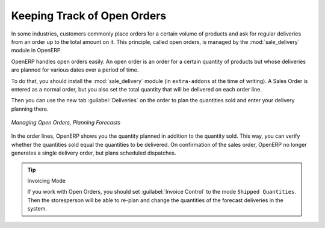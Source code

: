 
.. i18n: Keeping Track of Open Orders
.. i18n: ============================
..

Keeping Track of Open Orders
============================

.. i18n: .. index::
.. i18n:    single: module; sale_delivery
..

.. index::
   single: module; sale_delivery

.. i18n: In some industries, customers commonly place orders for a certain volume of products and ask for regular
.. i18n: deliveries from an order up to the total amount on it. This principle, called open orders, is managed
.. i18n: by the :mod:`sale_delivery` module in OpenERP.
..

In some industries, customers commonly place orders for a certain volume of products and ask for regular
deliveries from an order up to the total amount on it. This principle, called open orders, is managed
by the :mod:`sale_delivery` module in OpenERP.

.. i18n: OpenERP handles open orders easily. An open order is an order for a
.. i18n: certain quantity of products but whose deliveries are planned for various dates over a period of
.. i18n: time.
..

OpenERP handles open orders easily. An open order is an order for a
certain quantity of products but whose deliveries are planned for various dates over a period of
time.

.. i18n: To do that, you should install the :mod:`sale_delivery` module (in ``extra-addons`` at the time of writing). 
.. i18n: A Sales Order is entered as a normal order, but you also set the total quantity that will be delivered on each order line.
..

To do that, you should install the :mod:`sale_delivery` module (in ``extra-addons`` at the time of writing). 
A Sales Order is entered as a normal order, but you also set the total quantity that will be delivered on each order line.

.. i18n: Then you can use the new tab :guilabel:`Deliveries` on the order to plan the quantities sold and enter your
.. i18n: delivery planning there.
..

Then you can use the new tab :guilabel:`Deliveries` on the order to plan the quantities sold and enter your
delivery planning there.

.. i18n: .. figure:: images/sale_delivery_form.png
.. i18n:    :scale: 75
.. i18n:    :align: center
.. i18n: 
.. i18n:    *Managing Open Orders, Planning Forecasts*
..

.. figure:: images/sale_delivery_form.png
   :scale: 75
   :align: center

   *Managing Open Orders, Planning Forecasts*

.. i18n: In the order lines, OpenERP shows you the quantity planned in addition to the quantity sold. This way, you
.. i18n: can verify whether the quantities sold equal the quantities to be delivered. On confirmation of the sales order, OpenERP no longer generates a single delivery order, but plans scheduled dispatches.
..

In the order lines, OpenERP shows you the quantity planned in addition to the quantity sold. This way, you
can verify whether the quantities sold equal the quantities to be delivered. On confirmation of the sales order, OpenERP no longer generates a single delivery order, but plans scheduled dispatches.

.. i18n: .. tip:: Invoicing Mode
.. i18n: 
.. i18n:    If you work with Open Orders, you should set :guilabel:`Invoice Control` to the mode ``Shipped Quantities``.
.. i18n:    Then the storesperson will be able to re-plan and change the quantities of the forecast deliveries
.. i18n:    in the system.
..

.. tip:: Invoicing Mode

   If you work with Open Orders, you should set :guilabel:`Invoice Control` to the mode ``Shipped Quantities``.
   Then the storesperson will be able to re-plan and change the quantities of the forecast deliveries
   in the system.

.. i18n: .. Copyright © Open Object Press. All rights reserved.
..

.. Copyright © Open Object Press. All rights reserved.

.. i18n: .. You may take electronic copy of this publication and distribute it if you don't
.. i18n: .. change the content. You can also print a copy to be read by yourself only.
..

.. You may take electronic copy of this publication and distribute it if you don't
.. change the content. You can also print a copy to be read by yourself only.

.. i18n: .. We have contracts with different publishers in different countries to sell and
.. i18n: .. distribute paper or electronic based versions of this book (translated or not)
.. i18n: .. in bookstores. This helps to distribute and promote the OpenERP product. It
.. i18n: .. also helps us to create incentives to pay contributors and authors using author
.. i18n: .. rights of these sales.
..

.. We have contracts with different publishers in different countries to sell and
.. distribute paper or electronic based versions of this book (translated or not)
.. in bookstores. This helps to distribute and promote the OpenERP product. It
.. also helps us to create incentives to pay contributors and authors using author
.. rights of these sales.

.. i18n: .. Due to this, grants to translate, modify or sell this book are strictly
.. i18n: .. forbidden, unless Tiny SPRL (representing Open Object Press) gives you a
.. i18n: .. written authorisation for this.
..

.. Due to this, grants to translate, modify or sell this book are strictly
.. forbidden, unless Tiny SPRL (representing Open Object Press) gives you a
.. written authorisation for this.

.. i18n: .. Many of the designations used by manufacturers and suppliers to distinguish their
.. i18n: .. products are claimed as trademarks. Where those designations appear in this book,
.. i18n: .. and Open Object Press was aware of a trademark claim, the designations have been
.. i18n: .. printed in initial capitals.
..

.. Many of the designations used by manufacturers and suppliers to distinguish their
.. products are claimed as trademarks. Where those designations appear in this book,
.. and Open Object Press was aware of a trademark claim, the designations have been
.. printed in initial capitals.

.. i18n: .. While every precaution has been taken in the preparation of this book, the publisher
.. i18n: .. and the authors assume no responsibility for errors or omissions, or for damages
.. i18n: .. resulting from the use of the information contained herein.
..

.. While every precaution has been taken in the preparation of this book, the publisher
.. and the authors assume no responsibility for errors or omissions, or for damages
.. resulting from the use of the information contained herein.

.. i18n: .. Published by Open Object Press, Grand Rosière, Belgium
..

.. Published by Open Object Press, Grand Rosière, Belgium
